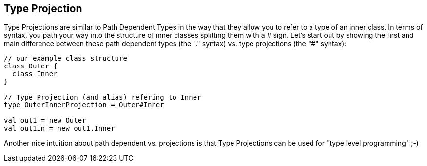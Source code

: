 == Type Projection

Type Projections are similar to Path Dependent Types in the way that they allow you to refer to a type of an inner class. In terms of syntax, you path your
way into the structure of inner classes splitting them with a # sign. Let's start out by showing the first and main difference between these path
dependent types (the "." syntax) vs. type projections (the "#" syntax):

```scala
// our example class structure
class Outer {
  class Inner
}

// Type Projection (and alias) refering to Inner
type OuterInnerProjection = Outer#Inner

val out1 = new Outer
val out1in = new out1.Inner
```

Another nice intuition about path dependent vs. projections is that Type Projections can be used for "type level programming" ;-)
